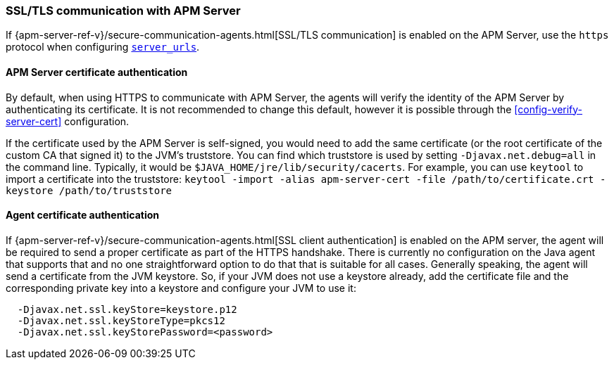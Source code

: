 [[ssl-configuration]]
=== SSL/TLS communication with APM Server

If {apm-server-ref-v}/secure-communication-agents.html[SSL/TLS communication] is enabled on
the APM Server, use the `https` protocol when configuring <<config-server-urls,`server_urls`>>.

[float]
[[ssl-server-authentication]]
==== APM Server certificate authentication

By default, when using HTTPS to communicate with APM Server, the agents will verify the identity
of the APM Server by authenticating its certificate. It is not recommended to change this default,
however it is possible through the <<config-verify-server-cert>> configuration.

If the certificate used by the APM Server is self-signed, you would need to add the same certificate
(or the root certificate of the custom CA that signed it)
to the JVM's truststore. You can find which truststore is used by setting `-Djavax.net.debug=all`
in the command line. Typically, it would be `$JAVA_HOME/jre/lib/security/cacerts`.
For example, you can use `keytool` to import a certificate into the truststore:
`keytool -import -alias apm-server-cert -file /path/to/certificate.crt -keystore /path/to/truststore`

[float]
[[ssl-client-authentication]]
==== Agent certificate authentication

If {apm-server-ref-v}/secure-communication-agents.html[SSL client authentication]
is enabled on the APM server, the agent will be required to send a proper certificate as part of the
HTTPS handshake. There is currently no configuration on the Java agent that supports that and
no one straightforward option to do that that is suitable for all cases.
Generally speaking, the agent will send a certificate from the JVM keystore. So, if your JVM does not
use a keystore already, add the certificate file and the corresponding private key into a keystore and
configure your JVM to use it:

----
  -Djavax.net.ssl.keyStore=keystore.p12
  -Djavax.net.ssl.keyStoreType=pkcs12
  -Djavax.net.ssl.keyStorePassword=<password>
----
